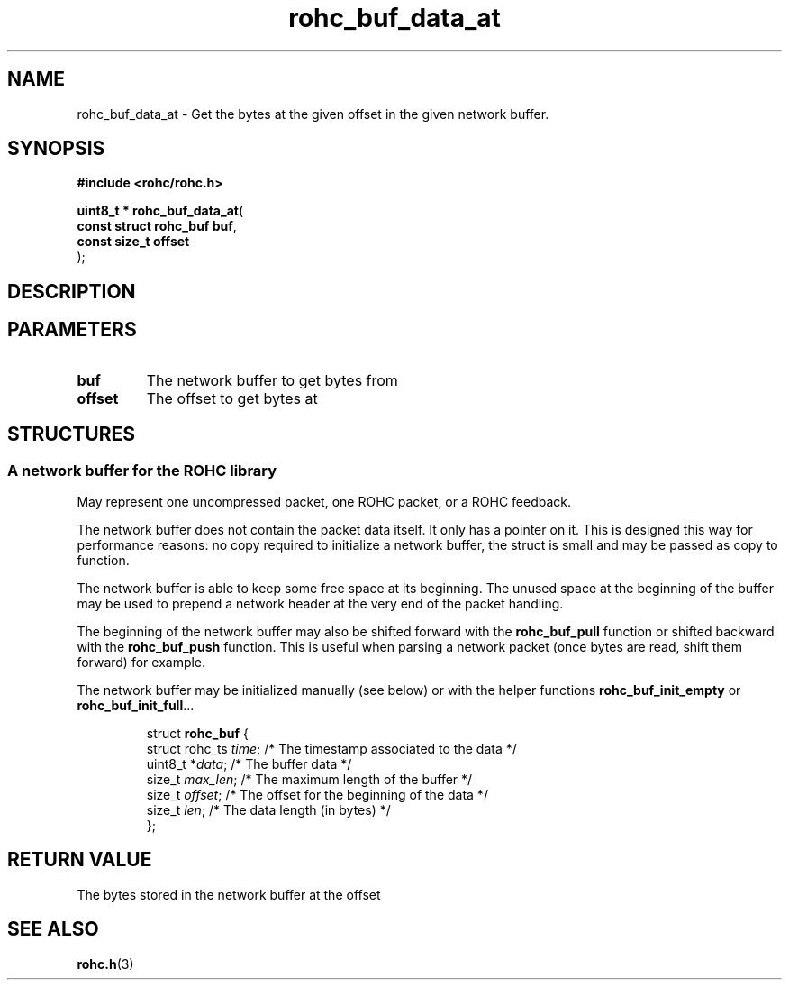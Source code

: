 .\" File automatically generated by doxy2man0.1
.\" Generation date: ven. déc. 1 2017
.TH rohc_buf_data_at 3 2017-12-01 "ROHC" "ROHC library Programmer's Manual"
.SH "NAME"
rohc_buf_data_at \- Get the bytes at the given offset in the given network buffer.
.SH SYNOPSIS
.nf
.B #include <rohc/rohc.h>
.sp
\fBuint8_t * rohc_buf_data_at\fP(
    \fBconst struct rohc_buf  buf\fP,
    \fBconst size_t           offset\fP
);
.fi
.SH DESCRIPTION
.SH PARAMETERS
.TP
.B buf
The network buffer to get bytes from 
.TP
.B offset
The offset to get bytes at 
.SH STRUCTURES
.SS "A network buffer for the ROHC library"
.PP
.sp
.PP 
May represent one uncompressed packet, one ROHC packet, or a ROHC feedback.
.PP 
The network buffer does not contain the packet data itself. It only has a pointer on it. This is designed this way for performance reasons: no copy required to initialize a network buffer, the struct is small and may be passed as copy to function.
.PP 
The network buffer is able to keep some free space at its beginning. The unused space at the beginning of the buffer may be used to prepend a network header at the very end of the packet handling.
.PP 
The beginning of the network buffer may also be shifted forward with the \fBrohc_buf_pull\fP function or shifted backward with the \fBrohc_buf_push\fP function. This is useful when parsing a network packet (once bytes are read, shift them forward) for example.
.PP 
The network buffer may be initialized manually (see below) or with the helper functions \fBrohc_buf_init_empty\fP or \fBrohc_buf_init_full\fP...
.PP 
 
.sp
.RS
.nf
struct \fBrohc_buf\fP {
  struct rohc_ts \fItime\fP;    /* The timestamp associated to the data */
  uint8_t       *\fIdata\fP;    /* The buffer data */
  size_t         \fImax_len\fP; /* The maximum length of the buffer */
  size_t         \fIoffset\fP;  /* The offset for the beginning of the data */
  size_t         \fIlen\fP;     /* The data length (in bytes) */
};
.fi
.RE
.SH RETURN VALUE
.PP
The bytes stored in the network buffer at the offset 
.SH SEE ALSO
.BR rohc.h (3)
